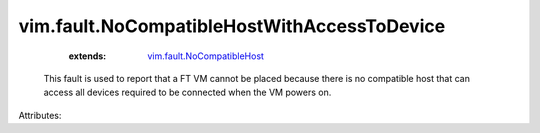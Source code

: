 .. _vim.fault.NoCompatibleHost: ../../vim/fault/NoCompatibleHost.rst


vim.fault.NoCompatibleHostWithAccessToDevice
============================================
    :extends:

        `vim.fault.NoCompatibleHost`_

  This fault is used to report that a FT VM cannot be placed because there is no compatible host that can access all devices required to be connected when the VM powers on.

Attributes:




